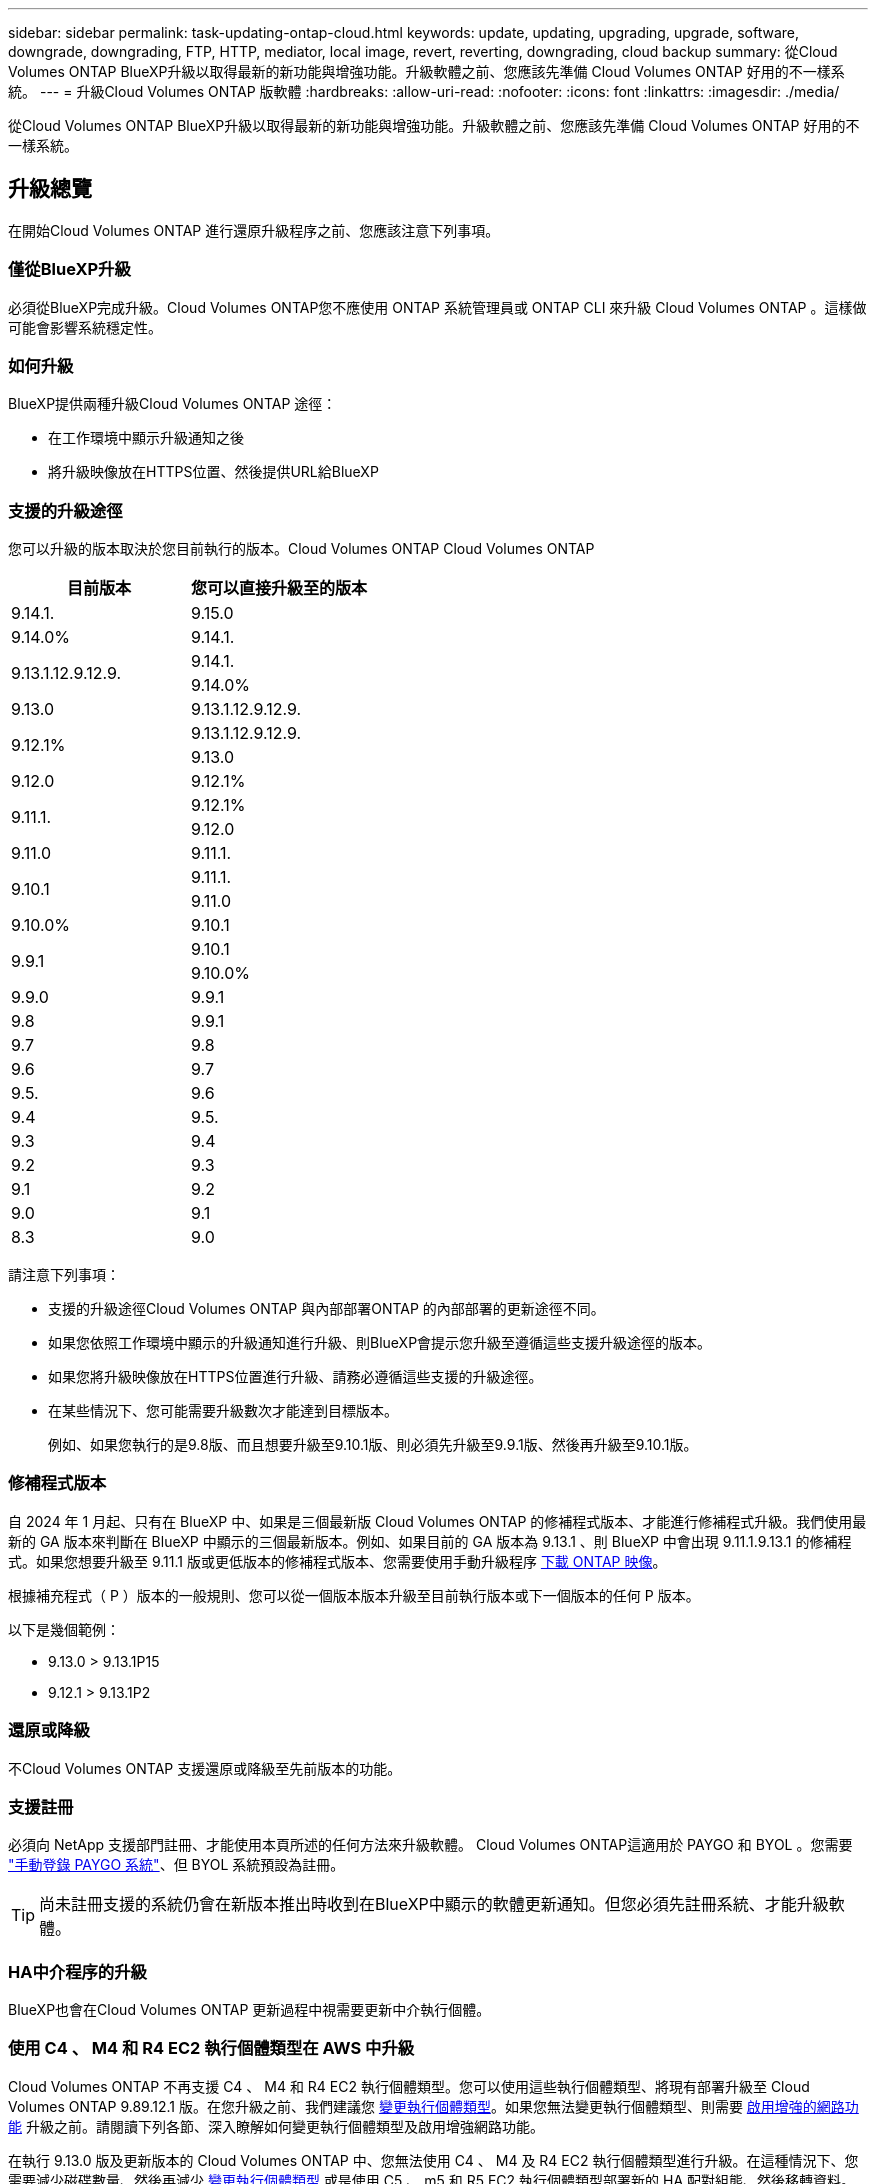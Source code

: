 ---
sidebar: sidebar 
permalink: task-updating-ontap-cloud.html 
keywords: update, updating, upgrading, upgrade, software, downgrade, downgrading, FTP, HTTP, mediator, local image, revert, reverting, downgrading, cloud backup 
summary: 從Cloud Volumes ONTAP BlueXP升級以取得最新的新功能與增強功能。升級軟體之前、您應該先準備 Cloud Volumes ONTAP 好用的不一樣系統。 
---
= 升級Cloud Volumes ONTAP 版軟體
:hardbreaks:
:allow-uri-read: 
:nofooter: 
:icons: font
:linkattrs: 
:imagesdir: ./media/


[role="lead"]
從Cloud Volumes ONTAP BlueXP升級以取得最新的新功能與增強功能。升級軟體之前、您應該先準備 Cloud Volumes ONTAP 好用的不一樣系統。



== 升級總覽

在開始Cloud Volumes ONTAP 進行還原升級程序之前、您應該注意下列事項。



=== 僅從BlueXP升級

必須從BlueXP完成升級。Cloud Volumes ONTAP您不應使用 ONTAP 系統管理員或 ONTAP CLI 來升級 Cloud Volumes ONTAP 。這樣做可能會影響系統穩定性。



=== 如何升級

BlueXP提供兩種升級Cloud Volumes ONTAP 途徑：

* 在工作環境中顯示升級通知之後
* 將升級映像放在HTTPS位置、然後提供URL給BlueXP




=== 支援的升級途徑

您可以升級的版本取決於您目前執行的版本。Cloud Volumes ONTAP Cloud Volumes ONTAP

[cols="2*"]
|===
| 目前版本 | 您可以直接升級至的版本 


| 9.14.1. | 9.15.0 


| 9.14.0% | 9.14.1. 


.2+| 9.13.1.12.9.12.9. | 9.14.1. 


| 9.14.0% 


| 9.13.0 | 9.13.1.12.9.12.9. 


.2+| 9.12.1% | 9.13.1.12.9.12.9. 


| 9.13.0 


| 9.12.0 | 9.12.1% 


.2+| 9.11.1. | 9.12.1% 


| 9.12.0 


| 9.11.0 | 9.11.1. 


.2+| 9.10.1 | 9.11.1. 


| 9.11.0 


| 9.10.0% | 9.10.1 


.2+| 9.9.1 | 9.10.1 


| 9.10.0% 


| 9.9.0 | 9.9.1 


| 9.8 | 9.9.1 


| 9.7 | 9.8 


| 9.6 | 9.7 


| 9.5. | 9.6 


| 9.4 | 9.5. 


| 9.3 | 9.4 


| 9.2 | 9.3 


| 9.1 | 9.2 


| 9.0 | 9.1 


| 8.3 | 9.0 
|===
請注意下列事項：

* 支援的升級途徑Cloud Volumes ONTAP 與內部部署ONTAP 的內部部署的更新途徑不同。
* 如果您依照工作環境中顯示的升級通知進行升級、則BlueXP會提示您升級至遵循這些支援升級途徑的版本。
* 如果您將升級映像放在HTTPS位置進行升級、請務必遵循這些支援的升級途徑。
* 在某些情況下、您可能需要升級數次才能達到目標版本。
+
例如、如果您執行的是9.8版、而且想要升級至9.10.1版、則必須先升級至9.9.1版、然後再升級至9.10.1版。





=== 修補程式版本

自 2024 年 1 月起、只有在 BlueXP 中、如果是三個最新版 Cloud Volumes ONTAP 的修補程式版本、才能進行修補程式升級。我們使用最新的 GA 版本來判斷在 BlueXP 中顯示的三個最新版本。例如、如果目前的 GA 版本為 9.13.1 、則 BlueXP 中會出現 9.11.1.9.13.1 的修補程式。如果您想要升級至 9.11.1 版或更低版本的修補程式版本、您需要使用手動升級程序 <<從URL提供的映像升級,下載 ONTAP 映像>>。

根據補充程式（ P ）版本的一般規則、您可以從一個版本版本升級至目前執行版本或下一個版本的任何 P 版本。

以下是幾個範例：

* 9.13.0 > 9.13.1P15
* 9.12.1 > 9.13.1P2




=== 還原或降級

不Cloud Volumes ONTAP 支援還原或降級至先前版本的功能。



=== 支援註冊

必須向 NetApp 支援部門註冊、才能使用本頁所述的任何方法來升級軟體。 Cloud Volumes ONTAP這適用於 PAYGO 和 BYOL 。您需要 link:task-registering.html["手動登錄 PAYGO 系統"]、但 BYOL 系統預設為註冊。


TIP: 尚未註冊支援的系統仍會在新版本推出時收到在BlueXP中顯示的軟體更新通知。但您必須先註冊系統、才能升級軟體。



=== HA中介程序的升級

BlueXP也會在Cloud Volumes ONTAP 更新過程中視需要更新中介執行個體。



=== 使用 C4 、 M4 和 R4 EC2 執行個體類型在 AWS 中升級

Cloud Volumes ONTAP 不再支援 C4 、 M4 和 R4 EC2 執行個體類型。您可以使用這些執行個體類型、將現有部署升級至 Cloud Volumes ONTAP 9.89.12.1 版。在您升級之前、我們建議您 <<變更執行個體類型,變更執行個體類型>>。如果您無法變更執行個體類型、則需要 <<啟用增強的網路功能,啟用增強的網路功能>> 升級之前。請閱讀下列各節、深入瞭解如何變更執行個體類型及啟用增強網路功能。

在執行 9.13.0 版及更新版本的 Cloud Volumes ONTAP 中、您無法使用 C4 、 M4 及 R4 EC2 執行個體類型進行升級。在這種情況下、您需要減少磁碟數量、然後再減少 <<變更執行個體類型,變更執行個體類型>> 或是使用 C5 、 m5 和 R5 EC2 執行個體類型部署新的 HA 配對組態、然後移轉資料。



==== 變更執行個體類型

相較於 C5 、 m5 和 R5 EC2 執行個體類型、 C4 、 M4 和 R4 EC2 執行個體類型、每個節點的磁碟數量都會增加。如果您執行的 C4 、 M4 或 R4 EC2 執行個體的每個節點磁碟數低於 C5 、 m5 和 R5 執行個體的每個節點磁碟可用量上限、您可以將 EC2 執行個體類型變更為 C5 、 m5 或 R5 。

link:https://docs.netapp.com/us-en/cloud-volumes-ontap-relnotes/reference-limits-aws.html#disk-and-tiering-limits-by-ec2-instance["檢查 EC2 執行個體的磁碟和分層限制"^]
link:https://docs.netapp.com/us-en/bluexp-cloud-volumes-ontap/task-change-ec2-instance.html["變更EC2執行個體類型Cloud Volumes ONTAP 以供使用"^]

如果您無法變更執行個體類型、請遵循中的步驟 <<啟用增強的網路功能>>。



==== 啟用增強的網路功能

若要升級至 Cloud Volumes ONTAP 9.8 版及更新版本、您必須在執行 C4 、 M4 或 R4 執行個體類型的叢集上啟用 _Enhanced networking_ 。若要啟用 ENA 、請參閱知識庫文章 link:https://kb.netapp.com/Cloud/Cloud_Volumes_ONTAP/How_to_enable_Enhanced_networking_like_SR-IOV_or_ENA_on_AWS_CVO_instances["如何在 AWS Cloud Volumes ONTAP 執行個體上啟用 SR-IOV 或 ENA 等增強型網路"^]。



== 準備升級

執行升級之前、您必須先確認系統已就緒、並進行任何必要的組態變更。

* <<計畫停機時間>>
* <<確認自動恢復功能仍啟用>>
* <<暫停SnapMirror傳輸>>
* <<驗證Aggregate是否在線上>>
* <<確認所有的生命都在主連接埠上>>




=== 計畫停機時間

當您升級單節點系統時、升級程序會使系統離線長達 25 分鐘、在此期間 I/O 會中斷。

在許多情況下、升級 HA 配對不會中斷營運、 I/O 也不會中斷。在此不中斷營運的升級程序中、會同時升級每個節點、以繼續為用戶端提供 I/O 服務。

工作階段導向的通訊協定可能會在升級期間對某些區域的用戶端和應用程式造成不良影響。如需詳細資訊、 https://docs.netapp.com/us-en/ontap/upgrade/concept_considerations_for_session_oriented_protocols.html["請參閱 ONTAP 文件"^]



=== 確認自動恢復功能仍啟用

自動恢復必須在 Cloud Volumes ONTAP 一個「無法恢復的 HA 配對」上啟用（這是預設設定）。如果沒有、則作業將會失敗。

http://docs.netapp.com/ontap-9/topic/com.netapp.doc.dot-cm-hacg/GUID-3F50DE15-0D01-49A5-BEFD-D529713EC1FA.html["供應說明文件：設定自動恢復的命令 ONTAP"^]



=== 暫停SnapMirror傳輸

如果 Cloud Volumes ONTAP 某個不活躍的 SnapMirror 關係、最好在更新 Cloud Volumes ONTAP 該軟件之前暫停傳輸。暫停傳輸可防止 SnapMirror 故障。您必須暫停來自目的地系統的傳輸。


NOTE: 雖然 BlueXP 備份與還原使用 SnapMirror 實作來建立備份檔案（稱為 SnapMirror Cloud ）、但系統升級時不需要暫停備份。

.關於這項工作
這些步驟說明如何使用適用於 9.3 版及更新版本的 ONTAP 系統管理員。

.步驟
. 從目的地系統登入System Manager。
+
您可以將網頁瀏覽器指向叢集管理LIF的IP位址、以登入System Manager。您可以在Cloud Volumes ONTAP 不工作環境中找到IP位址。

+

NOTE: 您要從哪個電腦存取BlueXP、必須有連到Cloud Volumes ONTAP 該系統的網路連線。例如、您可能需要從雲端供應商網路中的跨接主機登入BlueXP。

. 按一下 * 保護 > 關係 * 。
. 選取關係、然後按一下 * 作業 > 靜止 * 。




=== 驗證Aggregate是否在線上

更新軟體之前、必須先在線上安裝適用於 Cloud Volumes ONTAP 此功能的 Aggregate 。在大多數的組態中、 Aggregate 都應該處於線上狀態、但如果沒有、則應該將其上線。

.關於這項工作
這些步驟說明如何使用適用於 9.3 版及更新版本的 ONTAP 系統管理員。

.步驟
. 在工作環境中、按一下 * Aggregate * 標籤。
. 按一下 Aggregate 標題下的省略符號按鈕、然後選取 * 檢視 Aggregate details* 。
+
image:screenshots_aggregate_details_state.png["螢幕擷取畫面：當您檢視 Aggregate 的資訊時、會顯示 State 欄位。"]

. 如果 Aggregate 離線、請使用 System Manager 將 Aggregate 上線：
+
.. 按一下「 * 儲存設備 > 集合體與磁碟 > Aggregate * 」。
.. 選取 Aggregate 、然後按一下 * 更多動作 > 狀態 > 線上 * 。






=== 確認所有的生命都在主連接埠上

在升級之前、所有的生命體都必須位於主連接埠上。請參閱的 ONTAP 文件 link:https://docs.netapp.com/us-en/ontap/upgrade/task_enabling_and_reverting_lifs_to_home_ports_preparing_the_ontap_software_for_the_update.html["確認所有的生命都在主連接埠上"]。

如果發生升級失敗錯誤、請參閱 link:https://kb.netapp.com/Cloud/Cloud_Volumes_ONTAP/CVO_upgrade_fails["知識庫文章「 Cloud Volumes ONTAP 升級失敗」"]。



== 升級Cloud Volumes ONTAP

當有新版本可供升級時、BlueXP會通知您。您可以從此通知開始升級程序。如需更多資訊、請參閱 <<從BlueXP通知升級>>。

使用外部URL上的映像執行軟體升級的另一種方法。如果BlueXP無法存取S3儲存區來升級軟體、或是您已獲得修補程式、此選項很有幫助。如需更多資訊、請參閱 <<從URL提供的映像升級>>。



=== 從BlueXP通知升級

當Cloud Volumes ONTAP 有新版Cloud Volumes ONTAP 的功能時、BlueXP會在不工作環境中顯示通知：

image:screenshot_overview_upgrade.png["螢幕擷取畫面：顯示選取工作環境後、在「畫版」頁面中顯示的「可用新版本」通知。"]

您可以從此通知開始升級程序、從 S3 儲存區取得軟體映像、安裝映像、然後重新啟動系統、藉此自動化程序。

.開始之前
在Cloud Volumes ONTAP 這個系統上、不能進行諸如Volume或Aggregate建立等BlueXP作業。

.步驟
. 從左側導覽功能表中、選取*儲存設備> Canvas*。
. 選取工作環境。
+
如果有新版本可用、則會在「概觀」索引標籤中顯示通知：

+
image:screenshot_overview_upgrade.png["顯示「立即升級！」的螢幕擷取畫面 「概觀」索引標籤下的連結。"]

. 如果有新版本可用、請按一下 * 立即升級！ *
+

NOTE: 您必須先擁有 NetApp 支援網站 帳戶、才能透過 BlueXP 通知升級 Cloud Volumes ONTAP 。

. 在「升級 Cloud Volumes ONTAP 」頁面中、閱讀 EULA 、然後選取 * 我閱讀並核准 EULA * 。
. 按一下*升級*。
+

NOTE: 「升級 Cloud Volumes ONTAP 」頁面預設會選取最新可用的 Cloud Volumes ONTAP 版本進行升級。如果有舊版 Cloud Volumes ONTAP 、您可以按一下 * 選擇舊版 * 來選擇升級版本。
請參閱 https://docs.netapp.com/us-en/bluexp-cloud-volumes-ontap/task-updating-ontap-cloud.html#supported-upgrade-paths["支援的升級路徑清單"^] 根據您目前的 Cloud Volumes ONTAP 版本、取得適當的升級路徑。

+
image:screenshot_upgrade_select_versions.png["「升級 Cloud Volumes ONTAP 版本」頁面的螢幕擷取畫面。"]

. 若要檢查升級狀態、請按一下「設定」圖示、然後選取 * 時間表 * 。


.結果
BlueXP會啟動軟體升級。軟體更新完成後、您可以在工作環境中執行動作。

.完成後
如果您暫停 SnapMirror 傳輸、請使用 System Manager 繼續傳輸。



=== 從URL提供的映像升級

您可以將Cloud Volumes ONTAP 「更新」軟體映像放在Connector或HTTP伺服器上、然後從BlueXP開始軟體升級。如果BlueXP無法存取S3儲存區來升級軟體、您可以使用此選項。

.開始之前
* 在Cloud Volumes ONTAP 這個系統上、不能進行諸如Volume或Aggregate建立等BlueXP作業。
* 如果您使用HTTPS來裝載ONTAP 資訊影像、升級可能會因為SSL驗證問題而失敗、因為遺失憑證。因應措施是產生並安裝CA簽署的憑證、以用於ONTAP 在EXP和BlueXP之間進行驗證。
+
前往NetApp知識庫檢視逐步指示：

+
https://kb.netapp.com/Advice_and_Troubleshooting/Cloud_Services/Cloud_Manager/How_to_configure_Cloud_Manager_as_an_HTTPS_server_to_host_upgrade_images["NetApp KB：如何將BlueXP設定為HTTPS伺服器、以裝載升級映像"^]



.步驟
. 選用：設定HTTP伺服器、以裝載Cloud Volumes ONTAP 支援此功能的軟體映像。
+
如果您有虛擬網路的VPN連線、您可以將Cloud Volumes ONTAP 該Imagesoftware映像放在您自己網路中的HTTP伺服器上。否則、您必須將檔案放在雲端的HTTP伺服器上。

. 如果您使用自己的安全群組Cloud Volumes ONTAP 來執行功能、請確定傳出規則允許HTTP連線Cloud Volumes ONTAP 、以便讓畫面能夠存取軟體映像。
+

NOTE: 預設情況下、預先定義Cloud Volumes ONTAP 的「支援HTTP連線」安全群組會允許傳出HTTP連線。

. 從取得軟體映像 https://mysupport.netapp.com/site/products/all/details/cloud-volumes-ontap/downloads-tab["NetApp 支援網站"^]。
. 將軟體映像複製到Connector上的目錄、或是將從其中提供檔案的HTTP伺服器上。
+
有兩種路徑可供使用。正確的路徑取決於您的Connector版本。

+
** 「/opt/application/netapp/cloudmanager/dock_occm/data/ontap / imes/」
** /`op/application/NetApp/cloudmanager/ontONTAP /映像/`


. 在 BlueXP 的工作環境中、按一下 * 。 （省略號圖示） * 、然後按一下 * 更新 Cloud Volumes ONTAP * 。
. 在「更新 Cloud Volumes ONTAP 版本」頁面上、輸入 URL 、然後按一下 * 變更映像 * 。
+
如果您將軟體映像複製到上述路徑中的Connector、請輸入下列URL：

+
\http://<Connector-private-IP-address>/ontap/images/<image-file-name>

+

NOTE: 在 URL 中， * image-file-name* 必須遵循格式 "cot.image.9.13.1p2.tgz" 。

. 按 * Proceed* 確認。


.結果
BlueXP會啟動軟體更新。軟體更新完成後、即可在工作環境中執行動作。

.完成後
如果您暫停 SnapMirror 傳輸、請使用 System Manager 繼續傳輸。

ifdef::gcp[]



== 修正使用Google Cloud NAT閘道時的下載失敗

Connector會自動下載Cloud Volumes ONTAP 適用於更新的軟體。如果您的組態使用Google Cloud NAT閘道、下載可能會失敗。您可以限制軟體映像分成的零件數量來修正此問題。此步驟必須使用BlueXP API完成。

.步驟
. 將PUT要求提交至/occm/config、並以下列Json做為本文：


[source]
----
{
  "maxDownloadSessions": 32
}
----
_MaxDownloadSseds_的值可以是1或任何大於1的整數。如果值為1、則下載的映像不會分割。

請注意、32為範例值。您應該使用的值取決於NAT組態和可同時使用的工作階段數目。

https://docs.netapp.com/us-en/bluexp-automation/cm/api_ref_resources.html#occmconfig["深入瞭解/occm/config API呼叫"^]。

endif::gcp[]
